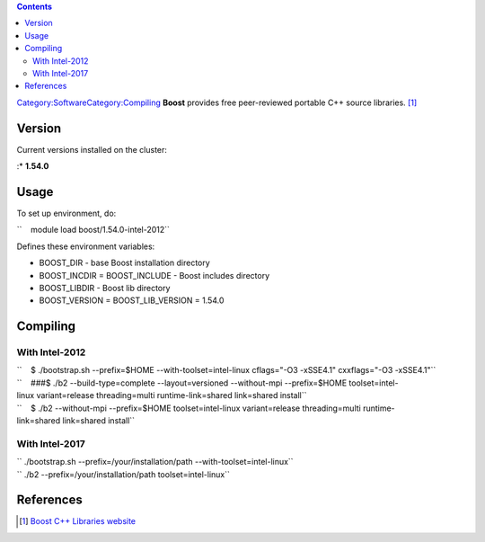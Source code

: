 .. contents::
   :depth: 3
..

`Category:Software </Category:Software>`__\ `Category:Compiling </Category:Compiling>`__
**Boost** provides free peer-reviewed portable C++ source
libraries. [1]_

Version
=======

Current versions installed on the cluster:

:\* **1.54.0**

Usage
=====

To set up environment, do:

``    module load boost/1.54.0-intel-2012``

Defines these environment variables:

-  BOOST_DIR - base Boost installation directory
-  BOOST_INCDIR = BOOST_INCLUDE - Boost includes directory
-  BOOST_LIBDIR - Boost lib directory
-  BOOST_VERSION = BOOST_LIB_VERSION = 1.54.0

Compiling
=========

With Intel-2012
---------------

| ``    $ ./bootstrap.sh --prefix=$HOME --with-toolset=intel-linux cflags="-O3 -xSSE4.1" cxxflags="-O3 -xSSE4.1"``
| ``    ###$ ./b2 --build-type=complete --layout=versioned --without-mpi --prefix=$HOME toolset=intel-linux variant=release threading=multi runtime-link=shared link=shared install``
| ``    $ ./b2 --without-mpi --prefix=$HOME toolset=intel-linux variant=release threading=multi runtime-link=shared link=shared install``

With Intel-2017
---------------

| `` ./bootstrap.sh --prefix=/your/installation/path --with-toolset=intel-linux``
| `` ./b2 --prefix=/your/installation/path toolset=intel-linux``

References
==========

.. raw:: html

   <references/>

.. [1]
   `Boost C++ Libraries website <http://www.boost.org/>`__
